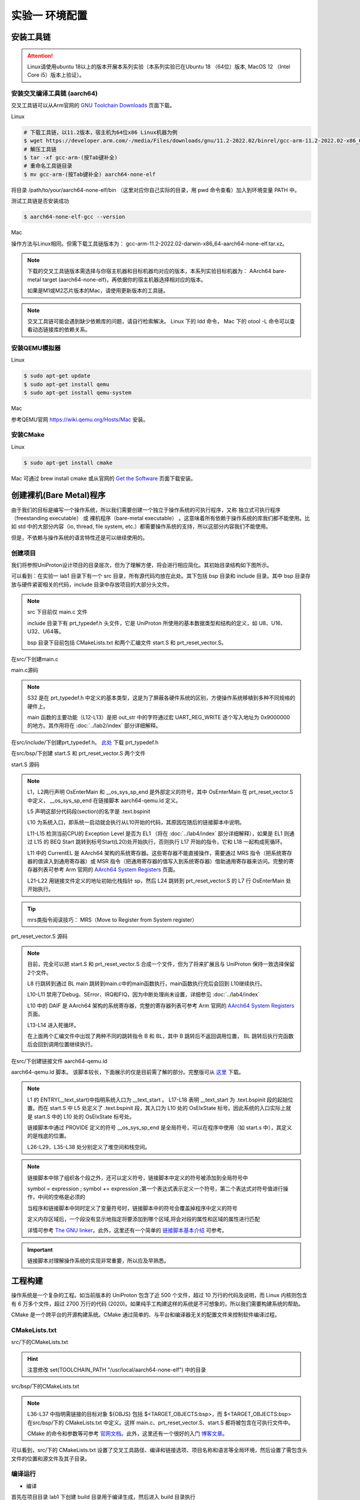 实验一 环境配置 
=====================

安装工具链
--------------------------

.. attention:: 

	Linux请使用ubuntu 18以上的版本开展本系列实验（本系列实验已在Ubuntu 18 （64位）版本, MacOS 12 （Intel Core i5）版本上验证）。

安装交叉编译工具链 (aarch64)
^^^^^^^^^^^^^^^^^^^^^^^^^^^^^^^^

交叉工具链可以从Arm官网的 `GNU Toolchain Downloads <https://developer.arm.com/downloads/-/arm-gnu-toolchain-downloads>`_ 页面下载。

Linux

.. code-block:: console

    # 下载工具链，以11.2版本，宿主机为64位x86 Linux机器为例
    $ wget https://developer.arm.com/-/media/Files/downloads/gnu/11.2-2022.02/binrel/gcc-arm-11.2-2022.02-x86_64-aarch64-none-elf.tar.xz 
    # 解压工具链
    $ tar -xf gcc-arm-(按Tab键补全)
    # 重命名工具链目录
    $ mv gcc-arm-(按Tab键补全) aarch64-none-elf 

将目录 /path/to/your/aarch64-none-elf/bin （这里对应你自己实际的目录，用 pwd 命令查看）加入到环境变量 PATH 中。 

测试工具链是否安装成功

.. code-block:: console

    $ aarch64-none-elf-gcc --version


Mac

操作方法与Linux相同。但需下载工具链版本为： gcc-arm-11.2-2022.02-darwin-x86_64-aarch64-none-elf.tar.xz。

.. note::
    下载的交叉工具链版本需选择与你宿主机器和目标机器均对应的版本，本系列实验目标机器为： AArch64 bare-metal target (aarch64-none-elf)，再依据你的宿主机器选择相对应的版本。


    如果是M1或M2芯片版本的Mac，请使用更新版本的工具链。

.. note::
    交叉工具链可能会遇到缺少依赖库的问题，请自行检索解决。 Linux 下的 ldd 命令， Mac 下的 otool -L 命令可以查看动态链接库的依赖关系。

安装QEMU模拟器
^^^^^^^^^^^^^^^^^^^^^^^^^^^

Linux

.. code-block:: console

    $ sudo apt-get update
    $ sudo apt-get install qemu
    $ sudo apt-get install qemu-system

Mac

参考QEMU官网 https://wiki.qemu.org/Hosts/Mac 安装。

安装CMake
^^^^^^^^^^^^^^^^^^^^^^^^^^^

Linux

.. code-block:: console

    $ sudo apt-get install cmake

Mac 可通过 brew install cmake 或从官网的 `Get the Software <https://cmake.org/download/>`_ 页面下载安装。 

创建裸机(Bare Metal)程序
--------------------------

由于我们的目标是编写一个操作系统，所以我们需要创建一个独立于操作系统的可执行程序，又称 独立式可执行程序（freestanding executable） 或 裸机程序（bare-metal executable） 。这意味着所有依赖于操作系统的库我们都不能使用。比如 std 中的大部分内容（io, thread, file system, etc.）都需要操作系统的支持，所以这部分内容我们不能使用。

但是，不依赖与操作系统的语言特性还是可以继续使用的。

创建项目
^^^^^^^^^^^^^^^^^^^^^^^^^^

我们将参照UniProton设计项目的目录层次，但为了理解方便，将会进行相应简化。其初始目录结构如下图所示。

.. image:: tree_init.png

可以看到：在实验一 lab1 目录下有一个 src 目录，所有源代码均放在此处。其下包括 bsp 目录和 include 目录。其中 bsp 目录存放与硬件紧密相关的代码，include 目录中存放项目的大部分头文件。

.. note::
    src 下目前仅 main.c 文件

    include 目录下有 prt_typedef.h 头文件，它是 UniProton 所使用的基本数据类型和结构的定义，如 U8、U16、U32、U64等。

    bsp 目录下目前包括 CMakeLists.txt 和两个汇编文件 start.S 和 prt_reset_vector.S。



在src/下创建main.c

main.c源码

.. code-block:: c
    :linenos:

    #include "prt_typedef.h"

    #define UART_REG_WRITE(value, addr)  (*(volatile U32 *)((uintptr_t)addr) = (U32)value)

    S32 main(void)
    {
        char out_str[] = "AArch64 Bare Metal";

        int length = sizeof(out_str) / sizeof(out_str[0]);

        // 逐个输出字符
        for (int i = 0; i < length - 1; i++) {
            UART_REG_WRITE(out_str[i], 0x9000000);
        }
    }

.. note::
	S32 是在 prt_typedef.h 中定义的基本类型，这是为了屏蔽各硬件系统的区别，方便操作系统移植到多种不同规格的硬件上。

	main 函数的主要功能（L12-L13）是把 out_str 中的字符通过宏 UART_REG_WRITE 逐个写入地址为 0x9000000 的地方。其作用将在 :doc:`../lab2/index` 部分详细解释。

在src/include/下创建prt_typedef.h。 `此处 <../\_static/prt_typedef.h>`_ 下载 prt_typedef.h

在src/bsp/下创建 start.S 和 prt_reset_vector.S 两个文件

start.S 源码

.. code-block:: asm
    :linenos:

        .global   OsEnterMain
        .extern __os_sys_sp_end 

        .type     start, function
        .section  .text.bspinit, "ax"
        .balign   4

        .global OsElxState
        .type   OsElxState, @function
    OsElxState:
        MRS    x6, CurrentEL // 把系统寄存器 CurrentEL 的值读入到通用寄存器 x6 中
        MOV    x2, #0x4 // CurrentEL EL1： bits [3:2] = 0b01 
        CMP    w6, w2
        
        BEQ Start // 若 CurrentEl 为 EL1 级别，跳转到 Start 处执行，否则死循环。
        
    OsEl2Entry:
        B OsEl2Entry
        
    Start:
        LDR    x1, =__os_sys_sp_end // 符号在ld文件中定义
        BIC    sp, x1, #0xf // 设置栈指针

        B      OsEnterMain

    OsEnterReset:
        B      OsEnterReset
        

.. note::
    L1，L2两行声明 OsEnterMain 和 __os_sys_sp_end 是外部定义的符号，其中 OsEnterMain 在 prt_reset_vector.S 中定义， __os_sys_sp_end 在链接脚本 aarch64-qemu.ld 定义。

    L5 声明这部分代码段(section)的名字是 .text.bspinit

    L10 为系统入口，即系统一启动就会执行从L10开始的代码，其原因在随后的链接脚本中说明。

    L11-L15 检测当前CPU的 Exception Level 是否为 EL1 （将在 :doc:`../lab4/index` 部分详细解释），如果是 EL1 则通过 L15 的 BEQ Start 跳转到标号Start(L20)处开始执行，否则执行 L17 开始的指令，它和 L18 一起构成死循环。

    L11 中的 CurrentEL 是 AArch64 架构的系统寄存器。这些寄存器不能直接操作，需要通过 MRS 指令（把系统寄存器的值读入到通用寄存器）或 MSR 指令（把通用寄存器的值写入到系统寄存器）借助通用寄存器来访问。完整的寄存器列表可参考 Arm 官网的 `AArch64 System Registers <https://developer.arm.com/documentation/ddi0595/2021-12/AArch64-Registers>`_ 页面。

    L21-L22 用链接文件定义的地址初始化栈指针 sp，然后 L24 跳转到 prt_reset_vector.S 的 L7 行 OsEnterMain 处开始执行。

.. tip:: mrs类指令阅读技巧： MRS（Move to Register from System register）

prt_reset_vector.S 源码

.. code-block:: asm
    :linenos:

    DAIF_MASK = 0x1C0       // disable SError Abort, IRQ, FIQ

        .global  OsVectorTable
        .global  OsEnterMain

        .section .text.startup, "ax"    
    OsEnterMain:
        BL      main

        MOV     x2, DAIF_MASK // bits [9:6] disable SError Abort, IRQ, FIQ 
        MSR     DAIF, x2 // 把通用寄存器 x2 的值写入系统寄存器 DAIF 中

    EXITLOOP:
        B EXITLOOP 

.. note::
    目前，完全可以把 start.S 和 prt_reset_vector.S 合成一个文件，但为了将来扩展且与 UniProton 保持一致选择保留2个文件。

    L8 行跳转到通过 BL main 跳转到main.c中的main函数执行，main函数执行完后会回到 L10继续执行。

    L10-L11 禁用了Debug、SError、IRQ和FIQ，因为中断处理尚未设置，详细参见 :doc:`../lab4/index`

    L10 中的 DAIF 是 AArch64 架构的系统寄存器，完整的寄存器列表可参考 Arm 官网的 `AArch64 System Registers <https://developer.arm.com/documentation/ddi0595/2021-12/AArch64-Registers>`_ 页面。

    L13-L14 进入死循环。

    在上面两个汇编文件中出现了两种不同的跳转指令 B 和 BL，其中 B 跳转后不返回调用位置， BL 跳转后执行完函数后会回到调用位置继续执行。



在src/下创建链接文件 aarch64-qemu.ld

aarch64-qemu.ld 脚本。 该脚本较长，下面展示的仅是目前需了解的部分。完整版可从 `这里 <../\_static/aarch64-qemu.ld>`_ 下载。

.. code-block:: ld
    :linenos:

    ENTRY(__text_start)

    _stack_size = 0x10000;
    _heap_size = 0x10000;

    MEMORY
    {
        IMU_SRAM (rwx) : ORIGIN = 0x40000000, LENGTH = 0x800000 /* 内存区域 */
        MMU_MEM (rwx) : ORIGIN = 0x40800000, LENGTH = 0x800000 /* 内存区域 */
    }

    SECTIONS
    {
        text_start = .;
        .start_bspinit :
        {
            __text_start = .; /* __text_start 指向当前位置， "." 表示当前位置 */
            KEEP(*(.text.bspinit))
        } > IMU_SRAM
        
        ... ... ...
        
        .heap (NOLOAD) :
        {
            . = ALIGN(8);
            PROVIDE (__HEAP_INIT = .);
            . = . + _heap_size; /* 堆空间 */
            . = ALIGN(8);
            PROVIDE (__HEAP_END = .);
        } > IMU_SRAM
        
        .stack (NOLOAD) :
        {
            . = ALIGN(8);
            PROVIDE (__os_sys_sp_start = .);
            . = . + _stack_size; /* 栈空间 */
            . = ALIGN(8);
            PROVIDE (__os_sys_sp_end = .);
        } > IMU_SRAM
        end = .;
        
        ... ... ...
    }

.. Sphinx uses Pygments for highlighting. On a machine that has Pygments installed the command pygmentize -L will list all available lexers.

.. note::
    L1 的 ENTRY(__text_start)中指明系统入口为 __text_start 。 L17-L18 表明 __text_start 为 .text.bspinit 段的起始位置。而在 start.S 中 L5 处定义了 .text.bspinit 段，其入口为 L10 处的 OsElxState 标号。因此系统的入口实际上就是 start.S 中的 L10 处的 OsElxState 标号处。
    
    链接脚本中通过 PROVIDE 定义的符号 __os_sys_sp_end 是全局符号，可以在程序中使用（如 start.s 中），其定义的是栈底的位置。
    
    L26-L29，L35-L38 处分别定义了堆空间和栈空间。

.. note::
	链接脚本中除了组织各个段之外，还可以定义符号，链接脚本中定义的符号被添加到全局符号中

	symbol = expression ; symbol += expression ;第一个表达式表示定义一个符号，第二个表达式对符号值进行操作，中间的空格是必须的

	当程序和链接脚本中同时定义了变量符号时，链接脚本中的符号会覆盖掉程序中定义的符号

	定义内存区域后，一个段没有显示地指定将要添加到哪个区域,将会对段的属性和区域的属性进行匹配

	详情可参考 `The GNU linker <https://ftp.gnu.org/old-gnu/Manuals/ld-2.9.1/html_mono/ld.html>`_。此外，这里还有一个简单的 `链接脚本基本介绍 <https://zhuanlan.zhihu.com/p/363308789>`_ 可参考。

.. important::
	链接脚本对理解操作系统的实现非常重要，所以应及早熟悉。

工程构建
--------------------------

操作系统是一个复杂的工程。如当前版本的 UniProton 包含了近 500 个文件，超过 10 万行的代码及说明，而 Linux 内核则包含有 6 万多个文件，超过 2700 万行的代码 (2020)。如果纯手工构建这样的系统是不可想象的，所以我们需要构建系统的帮助。

.. 统计方法 代码行数： find . -type f -print | xargs wc -l 文件个数： ls -lR | grep "^d" | wc -l

CMake 是一个跨平台的开源构建系统。CMake 通过简单的、与平台和编译器无关的配置文件来控制软件编译过程。

CMakeLists.txt
^^^^^^^^^^^^^^^^^^^^^^^^

src/下的CMakeLists.txt 

.. code-block:: cmake
    :linenos:

    cmake_minimum_required(VERSION 3.12)

    set(CMAKE_SYSTEM_NAME "Generic") # 目标系统(baremental)：  cmake/tool_chain/uniproton_tool_chain_gcc_arm64.cmake 写的是Linux
    set(CMAKE_SYSTEM_PROCESSOR "aarch64") # 目标系统CPU

    set(TOOLCHAIN_PATH "/usr/local/aarch64-none-elf") # 修改为交叉工具链实际所在目录 build.py config.xml中定义
    set(CMAKE_C_COMPILER ${TOOLCHAIN_PATH}/bin/aarch64-none-elf-gcc)
    set(CMAKE_CXX_COMPILER ${TOOLCHAIN_PATH}/bin/aarch64-none-elf-g++)
    set(CMAKE_ASM_COMPILER ${TOOLCHAIN_PATH}/bin/aarch64-none-elf-gcc)
    set(CMAKE_LINKER ${TOOLCHAIN_PATH}/bin/aarch64-none-elf-ld)

    # 定义编译和链接等选项
    set(CC_OPTION "-Os   -Wformat-signedness    -Wl,--build-id=none   -fno-PIE -fno-PIE --specs=nosys.specs -fno-builtin -fno-dwarf2-cfi-asm -fomit-frame-pointer -fzero-initialized-in-bss -fdollars-in-identifiers -ffunction-sections -fdata-sections -fno-aggressive-loop-optimizations -fno-optimize-strlen -fno-schedule-insns -fno-inline-small-functions -fno-inline-functions-called-once -fno-strict-aliasing -finline-limit=20  -mlittle-endian -nostartfiles -funwind-tables")
    set(AS_OPTION "-Os   -Wformat-signedness    -Wl,--build-id=none   -fno-PIE -fno-PIE --specs=nosys.specs -fno-builtin -fno-dwarf2-cfi-asm -fomit-frame-pointer -fzero-initialized-in-bss -fdollars-in-identifiers -ffunction-sections -fdata-sections -fno-aggressive-loop-optimizations -fno-optimize-strlen -fno-schedule-insns -fno-inline-small-functions -fno-inline-functions-called-once -fno-strict-aliasing -finline-limit=20  -mlittle-endian -nostartfiles -funwind-tables")
    set(LD_OPTION " ")
    set(CMAKE_C_FLAGS "${CC_OPTION} ")
    set(CMAKE_ASM_FLAGS "${AS_OPTION} ")
    set(CMAKE_LINK_FLAGS "${LD_OPTION} -T ${CMAKE_CURRENT_SOURCE_DIR}/aarch64-qemu.ld") # 指定链接脚本
    set(CMAKE_EXE_LINKER_FLAGS "${LD_OPTION} -T ${CMAKE_CURRENT_SOURCE_DIR}/aarch64-qemu.ld") # 指定链接脚本
    set (CMAKE_C_LINK_FLAGS " ") 
    set (CMAKE_CXX_LINK_FLAGS " ")

    set(HOME_PATH ${CMAKE_CURRENT_SOURCE_DIR})

    set(APP "miniEuler") # APP变量，后面会用到 ${APP}
    project(${APP} LANGUAGES C ASM) # 工程名及所用语言
    set(CMAKE_BUILD_TYPE Debug) # 生成 Debug 版本

    include_directories( # include 目录
        ${CMAKE_CURRENT_SOURCE_DIR}/include
        ${CMAKE_CURRENT_SOURCE_DIR}/bsp
    )

    add_subdirectory(bsp) # 包含子文件夹的内容

    list(APPEND OBJS $<TARGET_OBJECTS:bsp>)
    add_executable(${APP} main.c ${OBJS}) # 可执行文件

.. hint:: 注意修改 set(TOOLCHAIN_PATH "/usr/local/aarch64-none-elf") 中的目录

src/bsp/下的CMakeLists.txt

.. code-block:: cmake
    :linenos:

    set(SRCS start.S prt_reset_vector.S )
    add_library(bsp OBJECT ${SRCS})  # OBJECT类型只编译生成.o目标文件，但不实际链接成库

.. note::
    L36-L37 中指明需链接的目标对象 ${OBJS} 包括 $<TARGET_OBJECTS:bsp>，而 $<TARGET_OBJECTS:bsp> 在src/bsp/下的 CMakeLists.txt 中定义。这样 main.c、prt_reset_vector.S、start.S 都将被包含在可执行文件中。

    CMake 的命令和参数等可参考 `官网文档 <https://cmake.org/cmake/help/latest/index.html>`_。此外，这里还有一个很好的入门 `博客文章 <https://zhuanlan.zhihu.com/p/500002865>`_。

可以看到，src/下的 CMakeLists.txt 设置了交叉工具路径、编译和链接选项、项目名称和语言等全局环境，然后设置了需包含头文件的位置和源文件及其子目录。




编译运行
^^^^^^^^^^^^^^^^^^^^^^^^

- 编译

首先在项目目录 lab1 下创建 build 目录用于编译生成，然后进入 build 目录执行

.. code-block:: console

    $ cmake ../src
    $ cmake --build .

- 运行

在项目目录 lab1 下执行

.. code-block:: console

	$ qemu-system-aarch64 -machine virt -m 1024M -cpu cortex-a53 -nographic -kernel build/miniEuler  -s


.. hint:: ctrl-a x 退出 Qemu


调试支持
--------------------------

GDB简单调试方法
^^^^^^^^^^^^^^^^^^^^^^^^^^

编译成功后就可以运行，这需要使用前面安装的QEMU模拟器。此外，为了查找并修正bug，我们需要使用调试工具。

通过QEMU运行程序并启动调试服务器，默认端口1234

.. code-block:: console

	$ qemu-system-aarch64 -machine virt,gic-version=2 -m 1024M -cpu cortex-a53 -nographic -kernel build/miniEuler  -s -S

.. note::
	qemu的参数说明：

	-s shorthand for -gdb tcp::1234

	-S freeze CPU at startup (use 'c' to start execution)

	查看相关参数的作用可在命令行执行： ``qemu-system-aarch64 --help``， 

.. hint::
    与上面运行程序的差别在于命令中加入了 -S 参数。

启动调试客户端

.. code-block:: console

	$ aarch64-none-elf-gdb build/miniEuler

设置调试参数，开始调试

.. code-block::

	(gdb) target remote localhost:1234 
	(gdb) disassemble 
	(gdb) n

.. hint:: 可以安装使用 `GDB dashboard <https://github.com/cyrus-and/gdb-dashboard>`_ 进入可视化调试界面

将调试集成到vscode
^^^^^^^^^^^^^^^^^^^^^^^^^^^^
如上通过QEMU运行程序并启动调试服务器

打开 main.c 文件，点击 vscode左侧的运行和调试按钮，弹出对话框选择创建 launch.json文件，增加如下配置：

.. code-block:: json

    {
        "version": "0.2.0",
        "configurations": [
            {
                "name": "aarch64-gdb",
                "type": "cppdbg",
                "request": "launch",
                "program": "${workspaceFolder}/build/miniEuler",
                "stopAtEntry": true,
                "cwd": "${fileDirname}",
                "environment": [],
                "externalConsole": false,
                "launchCompleteCommand": "exec-run",
                "MIMode": "gdb",
                "miDebuggerPath": "/usr/local/aarch64-none-elf/bin/aarch64-none-elf-gdb", // 修改成交叉调试器gdb对应位置
                "miDebuggerServerAddress": "localhost:1234",
                "setupCommands": [
                    {
                        "description": "Enable pretty-printing for gdb",
                        "text": "-enable-pretty-printing",
                        "ignoreFailures": true
                    }
                ]
            }
        ],
        
    }

在左边面板顶部选择刚添加的 aarch64-gdb 选项，点击旁边的绿色 开始调试（F5） 按钮开始调试。

在调试时，可以在调试控制台执行gdb命令，如：

.. image:: exec-gdb-cmd.png

- 查看指定地址的内存内容。在调试控制台执行 -exec x/20xw 0x40000000 即可，其中 x表示查看命令，20表示查看数量，x表示格式，可选格式包括 Format letters are o(octal), x(hex), d(decimal), u(unsigned decimal),t(binary), f(float), a(address), i(instruction), c(char) and s(string).Size letters are b(byte), h(halfword), w(word), g(giant, 8 bytes).，最后的 w表示字宽，b表示单字节，h表示双字节，w表示四字节，g表示八字节。还可以是指令：-exec x/20i 0x40000000; 字符串：-exec x/20s 0x40000000
- 显示所有寄存器。-exec info all-registers
- 查看寄存器内容。-exec p/x $pc
- 修改寄存器内容。-exec set $x24 = 0x5
- 修改指定内存位置的内容。-exec set {int}0x4000000 = 0x1 或者 -exec set *((int *) 0x4000000) = 0x1 
- 修改指定MMIO 寄存器的内容。 -exec set *((volatile int *) 0x08010004) = 0x1
- 退出调试 -exec q

总之，可以通过 -exec这种方式可以执行所有的 gdb 调试指令。


.. hint::
	集成到vscode的调试方法默认不支持 start.s 等汇编代码断点调试，如需调试 .s 文件，需在 vscode 中打开允许在任何文件中设置断点选项。

..        .. image:: exp1_debug_on_dots.png

.. image:: vscode-debug.png

QEMU执行结果

.. image:: qemu-result.png

自动化脚本
--------------------------

每次构建和运行系统都需要键入长短不一的命令。方便起见，我们可以使用 shell 脚本来简化这项工作。在项目目录 lab1 下新建 makeMiniEuler.sh 脚本来编译项目，新建 runMiniEuler.sh 脚本来运行项目。你也可以自行创建符合自己需求的脚本。

makeMiniEuler.sh

.. code-block:: console
    :linenos:

    # sh makeMiniEuler.sh 不打印编译命令
    # sh makeMiniEuler.sh -v 打印编译命令等详细信息
    rm -rf build/*
    mkdir build
    cd build 
    cmake ../src
    cmake --build . $1

runMiniEuler.sh

.. code-block:: console
    :linenos:

    # sh runMiniEuler.sh 直接运行
    # sh runMiniEuler.sh -S 启动后在入口处暂停等待调试

    echo qemu-system-aarch64 -machine virt,gic-version=2 -m 1024M -cpu cortex-a53 -nographic -kernel build/miniEuler  -s $1

    qemu-system-aarch64 -machine virt,gic-version=2 -m 1024M -cpu cortex-a53 -nographic -kernel build/miniEuler  -s $1

之后编译及运行程序只需要执行：

.. code-block:: console

    $ sh makeMiniEuler.sh
    $ sh runMiniEuler.sh 

.. note::
    运行 sh makeMiniEuler.sh -v 将会显示实际执行的编译指令，方便了解编译的过程并查找编译错误原因。

    运行 sh runMiniEuler.sh -S 将在程序启动后在入口处暂停等待调试，此时可通过 aarch64-none-elf-gdb 或 vscode 连入调试服务器。

lab1 作业
--------------------------

完成下列实验，并撰写实验报告。

作业1
^^^^^^^^^^^^^^^^^^^^^^^^^^

商业操作系统都有复杂的构建系统，试简要分析 UniProton 的构建系统。

.. hint::
    UniProton 通过在根目录下执行 python build.py m4 （m4是指目标平台，还有如hi3093等）进行构建，所以构建系统的分析可从 build.py 入手进行。

作业2
^^^^^^^^^^^^^^^^^^^^^^^^^^

学习如何调试项目。

